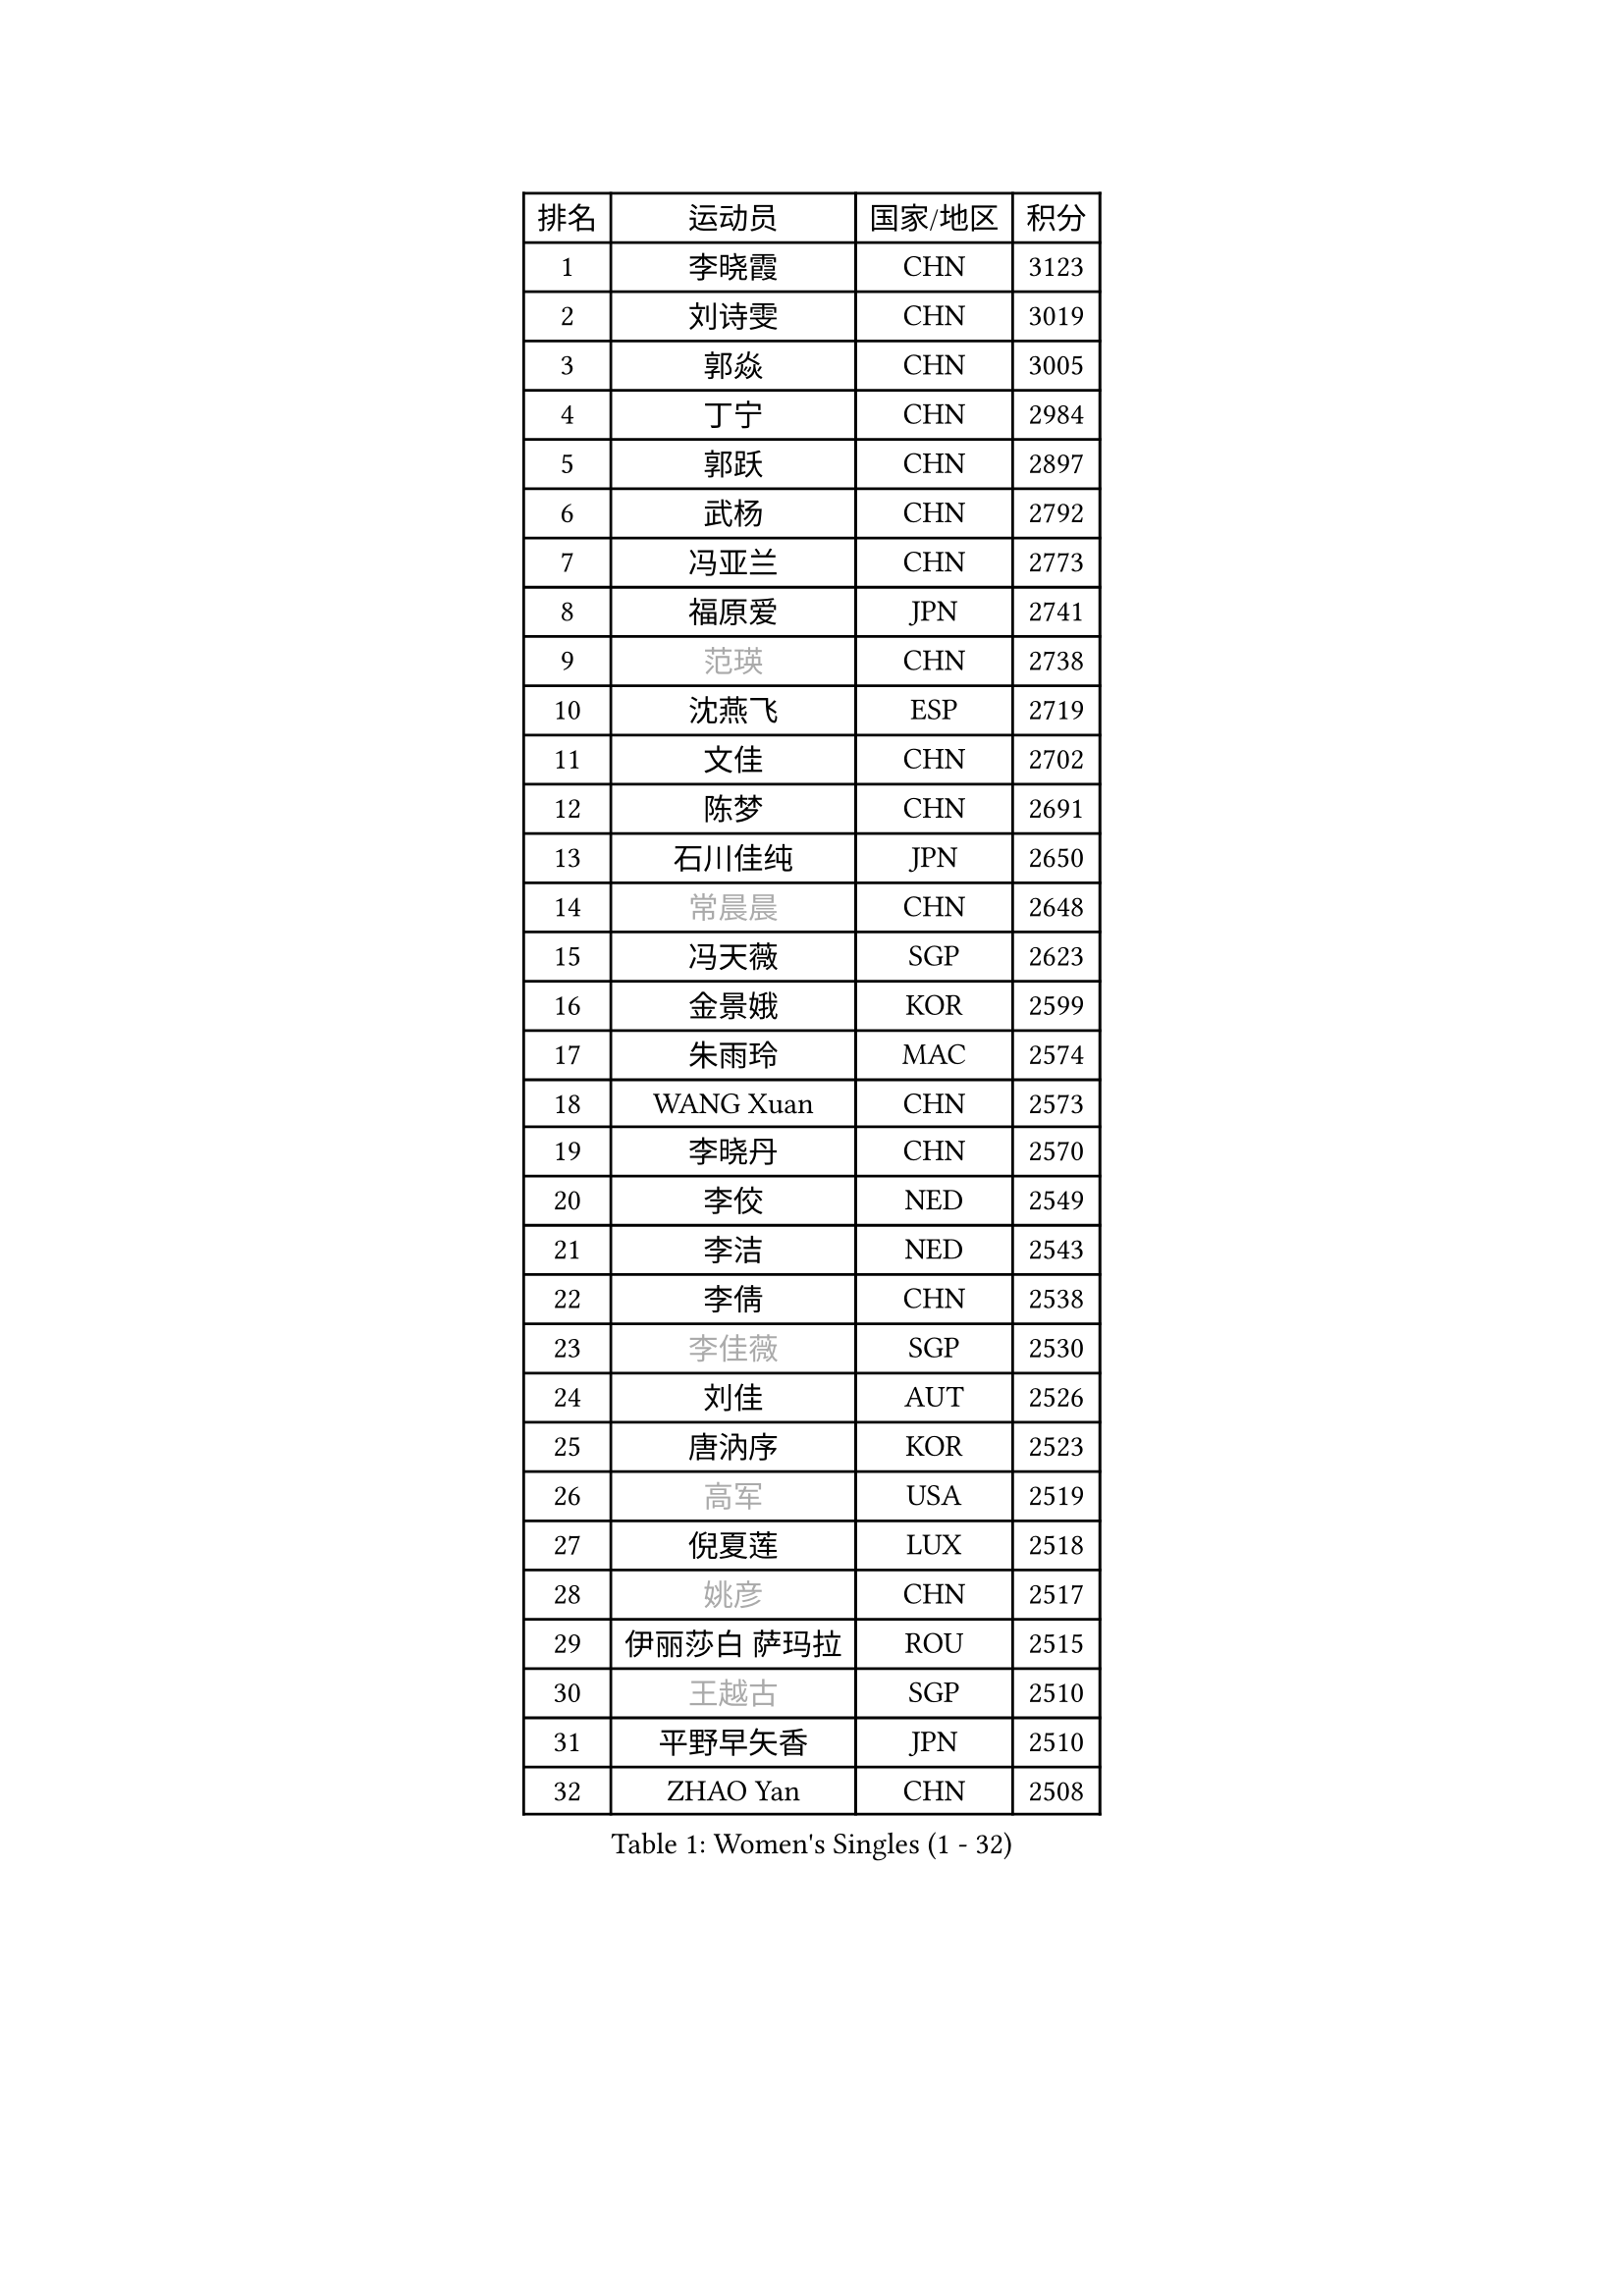 
#set text(font: ("Courier New", "NSimSun"))
#figure(
  caption: "Women's Singles (1 - 32)",
    table(
      columns: 4,
      [排名], [运动员], [国家/地区], [积分],
      [1], [李晓霞], [CHN], [3123],
      [2], [刘诗雯], [CHN], [3019],
      [3], [郭焱], [CHN], [3005],
      [4], [丁宁], [CHN], [2984],
      [5], [郭跃], [CHN], [2897],
      [6], [武杨], [CHN], [2792],
      [7], [冯亚兰], [CHN], [2773],
      [8], [福原爱], [JPN], [2741],
      [9], [#text(gray, "范瑛")], [CHN], [2738],
      [10], [沈燕飞], [ESP], [2719],
      [11], [文佳], [CHN], [2702],
      [12], [陈梦], [CHN], [2691],
      [13], [石川佳纯], [JPN], [2650],
      [14], [#text(gray, "常晨晨")], [CHN], [2648],
      [15], [冯天薇], [SGP], [2623],
      [16], [金景娥], [KOR], [2599],
      [17], [朱雨玲], [MAC], [2574],
      [18], [WANG Xuan], [CHN], [2573],
      [19], [李晓丹], [CHN], [2570],
      [20], [李佼], [NED], [2549],
      [21], [李洁], [NED], [2543],
      [22], [李倩], [CHN], [2538],
      [23], [#text(gray, "李佳薇")], [SGP], [2530],
      [24], [刘佳], [AUT], [2526],
      [25], [唐汭序], [KOR], [2523],
      [26], [#text(gray, "高军")], [USA], [2519],
      [27], [倪夏莲], [LUX], [2518],
      [28], [#text(gray, "姚彦")], [CHN], [2517],
      [29], [伊丽莎白 萨玛拉], [ROU], [2515],
      [30], [#text(gray, "王越古")], [SGP], [2510],
      [31], [平野早矢香], [JPN], [2510],
      [32], [ZHAO Yan], [CHN], [2508],
    )
  )#pagebreak()

#set text(font: ("Courier New", "NSimSun"))
#figure(
  caption: "Women's Singles (33 - 64)",
    table(
      columns: 4,
      [排名], [运动员], [国家/地区], [积分],
      [33], [文炫晶], [KOR], [2504],
      [34], [维多利亚 帕芙洛维奇], [BLR], [2501],
      [35], [吴佳多], [GER], [2495],
      [36], [梁夏银], [KOR], [2490],
      [37], [MONTEIRO DODEAN Daniela], [ROU], [2489],
      [38], [于梦雨], [SGP], [2485],
      [39], [#text(gray, "RAO Jingwen")], [CHN], [2477],
      [40], [#text(gray, "朴美英")], [KOR], [2474],
      [41], [徐孝元], [KOR], [2462],
      [42], [李倩], [POL], [2462],
      [43], [若宫三纱子], [JPN], [2455],
      [44], [LI Chunli], [NZL], [2454],
      [45], [石贺净], [KOR], [2449],
      [46], [李恩姬], [KOR], [2440],
      [47], [VACENOVSKA Iveta], [CZE], [2439],
      [48], [田志希], [KOR], [2438],
      [49], [TIKHOMIROVA Anna], [RUS], [2435],
      [50], [帖雅娜], [HKG], [2432],
      [51], [PERGEL Szandra], [HUN], [2419],
      [52], [PESOTSKA Margaryta], [UKR], [2415],
      [53], [福冈春菜], [JPN], [2415],
      [54], [PARTYKA Natalia], [POL], [2412],
      [55], [SKOV Mie], [DEN], [2412],
      [56], [姜华珺], [HKG], [2404],
      [57], [JIA Jun], [CHN], [2400],
      [58], [LANG Kristin], [GER], [2395],
      [59], [伊莲 埃万坎], [GER], [2388],
      [60], [YOON Sunae], [KOR], [2387],
      [61], [XIAN Yifang], [FRA], [2383],
      [62], [RI Mi Gyong], [PRK], [2382],
      [63], [CHOI Moonyoung], [KOR], [2376],
      [64], [SOLJA Amelie], [AUT], [2369],
    )
  )#pagebreak()

#set text(font: ("Courier New", "NSimSun"))
#figure(
  caption: "Women's Singles (65 - 96)",
    table(
      columns: 4,
      [排名], [运动员], [国家/地区], [积分],
      [65], [森田美咲], [JPN], [2365],
      [66], [KIM Jong], [PRK], [2364],
      [67], [李明顺], [PRK], [2356],
      [68], [顾玉婷], [CHN], [2355],
      [69], [TAN Wenling], [ITA], [2354],
      [70], [PASKAUSKIENE Ruta], [LTU], [2352],
      [71], [佩特丽莎 索尔佳], [GER], [2352],
      [72], [伯纳黛特 斯佐科斯], [ROU], [2351],
      [73], [LI Xue], [FRA], [2350],
      [74], [#text(gray, "孙蓓蓓")], [SGP], [2349],
      [75], [YAMANASHI Yuri], [JPN], [2348],
      [76], [吴雪], [DOM], [2343],
      [77], [BALAZOVA Barbora], [SVK], [2341],
      [78], [MIKHAILOVA Polina], [RUS], [2334],
      [79], [LAY Jian Fang], [AUS], [2331],
      [80], [玛利亚 肖], [ESP], [2328],
      [81], [RAMIREZ Sara], [ESP], [2326],
      [82], [KREKINA Svetlana], [RUS], [2324],
      [83], [MISIKONYTE Lina], [LTU], [2322],
      [84], [WANG Chen], [CHN], [2321],
      [85], [木子], [CHN], [2313],
      [86], [EKHOLM Matilda], [SWE], [2311],
      [87], [ERDELJI Anamaria], [SRB], [2308],
      [88], [SONG Maeum], [KOR], [2305],
      [89], [石垣优香], [JPN], [2301],
      [90], [SHIM Serom], [KOR], [2300],
      [91], [ZHENG Jiaqi], [USA], [2300],
      [92], [陈思羽], [TPE], [2299],
      [93], [CHEN TONG Fei-Ming], [TPE], [2297],
      [94], [MOLNAR Cornelia], [CRO], [2294],
      [95], [MATSUZAWA Marina], [JPN], [2293],
      [96], [STEFANSKA Kinga], [POL], [2291],
    )
  )#pagebreak()

#set text(font: ("Courier New", "NSimSun"))
#figure(
  caption: "Women's Singles (97 - 128)",
    table(
      columns: 4,
      [排名], [运动员], [国家/地区], [积分],
      [97], [NG Wing Nam], [HKG], [2290],
      [98], [BARTHEL Zhenqi], [GER], [2290],
      [99], [ONO Shiho], [JPN], [2288],
      [100], [藤井宽子], [JPN], [2288],
      [101], [YAN Chimei], [SMR], [2287],
      [102], [#text(gray, "塔玛拉 鲍罗斯")], [CRO], [2287],
      [103], [LEE I-Chen], [TPE], [2286],
      [104], [郑怡静], [TPE], [2286],
      [105], [乔治娜 波塔], [HUN], [2285],
      [106], [STRBIKOVA Renata], [CZE], [2284],
      [107], [SUN Jin], [CHN], [2284],
      [108], [HWANG Jina], [KOR], [2283],
      [109], [CREEMERS Linda], [NED], [2282],
      [110], [STEFANOVA Nikoleta], [ITA], [2282],
      [111], [KOMWONG Nanthana], [THA], [2275],
      [112], [YIP Lily], [USA], [2274],
      [113], [LOVAS Petra], [HUN], [2273],
      [114], [刘高阳], [CHN], [2271],
      [115], [NONAKA Yuki], [JPN], [2271],
      [116], [BILENKO Tetyana], [UKR], [2270],
      [117], [#text(gray, "GANINA Svetlana")], [RUS], [2267],
      [118], [NOSKOVA Yana], [RUS], [2264],
      [119], [ODOROVA Eva], [SVK], [2262],
      [120], [#text(gray, "SCHALL Elke")], [GER], [2261],
      [121], [HAPONOVA Hanna], [UKR], [2261],
      [122], [MADARASZ Dora], [HUN], [2251],
      [123], [GATINSKA Katalina], [BUL], [2250],
      [124], [HUANG Yi-Hua], [TPE], [2250],
      [125], [LI Qiangbing], [AUT], [2249],
      [126], [KIM Hye Song], [PRK], [2248],
      [127], [PAVLOVICH Veronika], [BLR], [2245],
      [128], [BLIZNET Olga], [MDA], [2242],
    )
  )